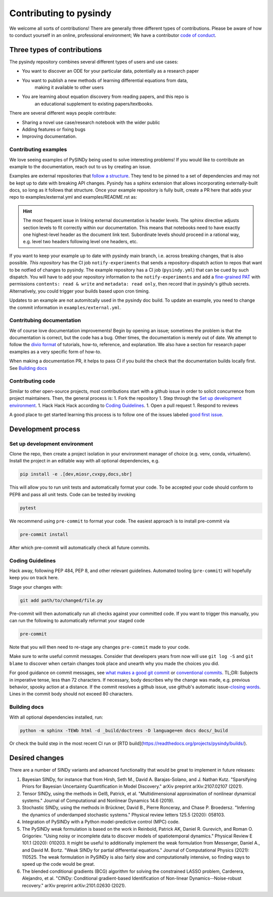 

Contributing to pysindy
================================
We welcome all sorts of contributions!
There are generally three different types of contributions.
Please be aware of how to conduct yourself in an online, professional environment;
We have a contributor `code of conduct`_.

.. _code of conduct: https://github.com/dynamicslab/pysindy/docs/contributor_covenant.md



Three types of contributions
--------------------------------
The pysindy repository combines several different types of users and use cases:

* You want to discover an ODE for your particular data, potentially as a research paper
* You want to publish a new methods of learning differential equations from data,
    making it available to other users
* You are learning about equation discovery from reading papers, and this repo is
    an educational supplement to existing papers/textbooks.

There are several different ways people contribute:

* Sharing a novel use case/research notebook with the wider public
* Adding features or fixing bugs
* Improving documentation.

Contributing examples
^^^^^^^^^^^^^^^^^^^^^^^^^^^^^
We love seeing examples of PySINDy being used to solve interesting problems!
If you would like to contribute an example to the documentation,
reach out to us by creating an issue.

Examples are external repositories that
`follow a structure <https://github.com/dynamicslab/pysindy-example>`_.
They tend to be pinned to a set of dependencies and may not be kept up to date
with breaking API changes.
Pysindy has a sphinx extension that allows incorporating externally-built docs,
so long as it follows that structure.
Once your example repository is fully built, create a PR here that adds your repo
to examples/external.yml and examples/README.rst as:


.. code-block:: rst
    :caption: examples/README.rst

    .. pysindy-example::
        :key: your-example-key
        :title: Title of your example

        A description of your example

.. code-block:: yaml
    :caption: external.yml

    - name: "your-example-key"
      user: "user-or-org-owning-repo"
      repo: "repo-name"
      ref: "git hash of commit"
      dir: "name of folder with examples in it, e.g. 'examples' or '.'"


.. hint::

    The most frequent issue in linking external documentation is header levels.
    The sphinx directive adjusts section levels to fit correctly within our
    documentation.
    This means that notebooks need to have exactly one highest-level header as
    the document link text.
    Subordinate levels should proceed in a rational way, e.g. level two headers
    following level one headers, etc.

If you want to keep your example up to date with pysindy main branch,
i.e. across breaking changes, that is also possible.
*This repository* has the CI job ``notify-experiments`` that sends a
repository-dispatch action to repos that want to be notfied of changes to pysindy.
The example repository has a CI job (``pysindy.yml``) that can be cued by such dispatch.
You will have to add your repository information to the ``notify-experiments``
and add a `fine-grained PAT <https://docs.github.com/en/authentication/keeping-your-account-and-data-secure/managing-your-personal-access-tokens>`_
with permissions ``contents: read & write`` and ``metadata: read only``,
then record that in pysindy's github secrets.
Alternatively, you could trigger your builds based upon cron timing.

Updates to an example are not automitcally used in the pysindy doc build.
To update an example, you need to change the commit information
in ``examples/external.yml``.

Contritubing documentation
^^^^^^^^^^^^^^^^^^^^^^^^^^^^^

We of course love documentation improvements!
Begin by opening an issue;
sometimes the problem is that the documentation is correct, but the code has a bug.
Other times, the documentation is merely out of date.
We attempt to follow the `divio format`_ of
tutorials, how-to, reference, and explanation.
We also have a section for research paper examples as a very specific form of how-to.

When making a documentation PR, it helps to pass CI if you build the check that the
documentation builds locally first.
See `Building docs`_


.. _divio format: https://docs.divio.com/documentation-system/

Contributing code
^^^^^^^^^^^^^^^^^^^^^^^^^^^^^
Similar to other open-source projects, most contributions start with a github issue
in order to solicit concurrence from project maintainers.
Then, the general process is:
1. Fork the repository
1. Step through the `Set up development environment`_.
1. Hack Hack Hack according to `Coding Guidelines`_.
1. Open a pull request
1. Respond to reviews

A good place to get started learning this process is to follow one of the issues labeled
`good first issue`_.

.. _good first issue: https://github.com/dynamicslab/pysindy/issues?q=is%3Aissue%20state%3Aopen%20label%3A%22good%20first%20issue%22

Development process
--------------------------------

Set up development environment
^^^^^^^^^^^^^^^^^^^^^^^^^^^^^^^
Clone the repo, then create a project isolation in your environment manager of choice
(e.g. venv, conda, virtualenv).
Install the project in an editable way with all optional dependencies, e.g.

.. code-block:: bash

    pip install -e .[dev,miosr,cvxpy,docs,sbr]

This will allow you to run unit tests and automatically format your code.
To be accepted your code should conform to PEP8 and pass all unit tests.
Code can be tested by invoking

.. code-block:: bash

    pytest

We recommend using ``pre-commit`` to format your code. The easiest approach is to install pre-commit via

.. code-block:: bash

    pre-commit install

After which pre-commit will automatically check all future commits.



Coding Guidelines
^^^^^^^^^^^^^^^^^^^^

Hack away, following PEP 484, PEP 8, and other relevant guidelines.
Automated tooling (``pre-commit``) will hopefully keep you on track here.

Stage your changes with:

.. code-block:: bash

    git add path/to/changed/file.py

Pre-commit will then automatically run all checks against your committed code. If you want to trigger this manually, you can run the following to automatically reformat your staged code

.. code-block:: bash

    pre-commit

Note that you will then need to re-stage any changes ``pre-commit`` made to your code.

Make sure to write useful commit messages.
Consider that developers years from now will use ``git log -S`` and ``git blame``
to discover when certain changes took place and unearth why you made
the choices you did.

For good guidance on commit messages, see `what makes a good git commit`_ or
`conventional commits`_.  TL;DR: Subjects in imperative tense, less than 72 characters.
If necessary, body describes why the change was made, e.g. previous behavior,
spooky action at a distance. If the commit resolves
a github issue, use github's automatic issue-\ `closing words`_.
Lines in the commit body should not exceed 80 characters.

.. _conventional commits: https://www.conventionalcommits.org/en/v1.0.0/
.. _what makes a good git commit: https://www.simplethread.com/what-makes-a-good-git-commit/
.. _closing words: https://docs.github.com/en/issues/tracking-your-work-with-issues/using-issues/linking-a-pull-request-to-an-issue#linking-a-pull-request-to-an-issue-using-a-keyword

Building docs
^^^^^^^^^^^^^^^^^^
With all optional dependencies installed, run:

.. code-block:: bash

    python -m sphinx -TEWb html -d _build/doctrees -D language=en docs docs/_build

Or check the build step in the most recent CI run or [RTD build](https://readthedocs.org/projects/pysindy/builds/).

Desired changes
-----------------------

There are a number of SINDy variants and advanced functionality that would be great to implement in future releases:

1. Bayesian SINDy, for instance that from Hirsh, Seth M., David A. Barajas-Solano, and J. Nathan Kutz. "Sparsifying Priors for Bayesian Uncertainty Quantification in Model Discovery." arXiv preprint arXiv:2107.02107 (2021).

2. Tensor SINDy, using the methods in Gelß, Patrick, et al. "Multidimensional approximation of nonlinear dynamical systems." Journal of Computational and Nonlinear Dynamics 14.6 (2019).

3. Stochastic SINDy, using the methods in Brückner, David B., Pierre Ronceray, and Chase P. Broedersz. "Inferring the dynamics of underdamped stochastic systems." Physical review letters 125.5 (2020): 058103.

4. Integration of PySINDy with a Python model-predictive control (MPC) code.

5. The PySINDy weak formulation is based on the work in Reinbold, Patrick AK, Daniel R. Gurevich, and Roman O. Grigoriev. "Using noisy or incomplete data to discover models of spatiotemporal dynamics." Physical Review E 101.1 (2020): 010203. It might be useful to additionally implement the weak formulation from Messenger, Daniel A., and David M. Bortz. "Weak SINDy for partial differential equations." Journal of Computational Physics (2021): 110525. The weak formulation in PySINDy is also fairly slow and computationally intensive, so finding ways to speed up the code would be great.

6. The blended conditional gradients (BCG) algorithm for solving the constrained LASSO problem, Carderera, Alejandro, et al. "CINDy: Conditional gradient-based Identification of Non-linear Dynamics--Noise-robust recovery." arXiv preprint arXiv:2101.02630 (2021).
